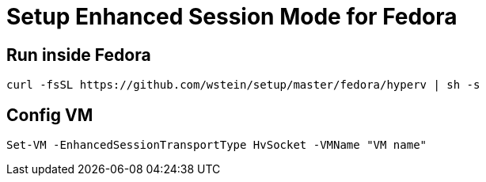 = Setup Enhanced Session Mode for Fedora  

== Run inside Fedora
```sh
curl -fsSL https://github.com/wstein/setup/master/fedora/hyperv | sh -s
```

== Config VM
```ps1
Set-VM -EnhancedSessionTransportType HvSocket -VMName "VM name"
```
